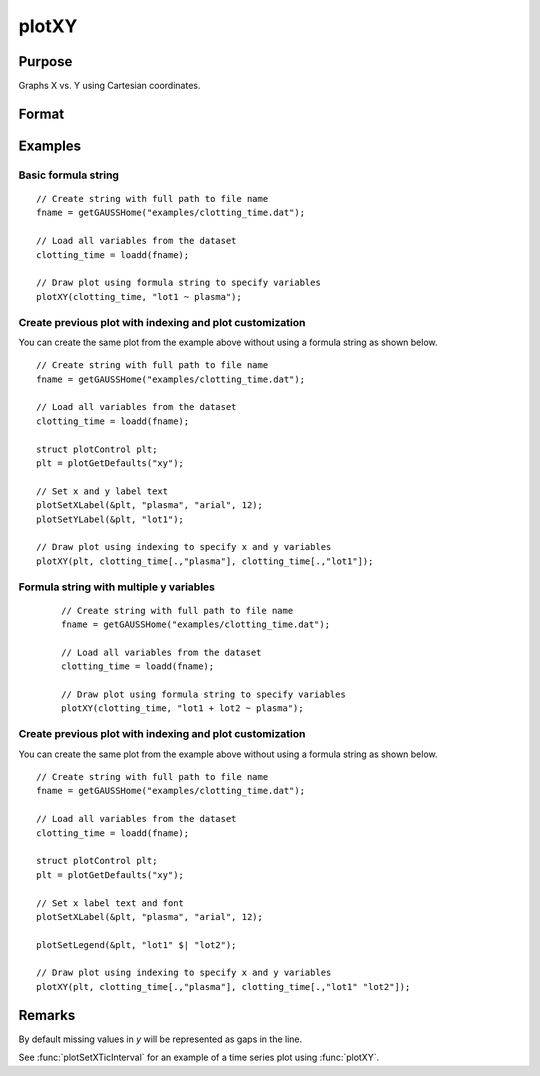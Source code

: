 
plotXY
==============================================

Purpose
----------------

Graphs X vs. Y using Cartesian coordinates.

Format
----------------
.. function:: plotXY([myPlot, ]x, y)
              plotXY([myPlot, ]df, formula)

    :param myPlot: Optional argument, a :class:`plotControl` structure.
    :type myPlot: struct

    :param x: Each column contains the X values for a particular line.
    :type x: Nx1 or NxM matrix

    :param y: Each column contains the Y values for a particular line.
    :type y: Nx1 or NxM matrix

    :param df: name of the dataframe in memory.
    :type df: dataframe

    :param formula: formula string of the model to be plotted.
        E.g ``"y ~ X1"``, ``y`` is the name of dependent variable to be plotted on the y-axis ``X1`` is the names of the variable to be plotted on the x-axis;

        E.g ``"y ~ X1 + by(X2)"``, ``by(X2)`` specifies that the data should be separated into different lines based on the groups defined by ``X2``.

    :type formula: string
    
Examples
----------------

Basic formula string
++++++++++++++++++++++++++++

  .. figure:: _static/images/plotxy-plasma-fs-1-400x300px.jpg
     :scale: 50 %

::

    // Create string with full path to file name
    fname = getGAUSSHome("examples/clotting_time.dat");

    // Load all variables from the dataset
    clotting_time = loadd(fname);

    // Draw plot using formula string to specify variables 
    plotXY(clotting_time, "lot1 ~ plasma");


Create previous plot with indexing and plot customization
++++++++++++++++++++++++++++++++++++++++++++++++++++++++++++

You can create the same plot from the example above without using a formula string as shown below.

::

    // Create string with full path to file name
    fname = getGAUSSHome("examples/clotting_time.dat");
    
    // Load all variables from the dataset
    clotting_time = loadd(fname);
    
    struct plotControl plt;
    plt = plotGetDefaults("xy");
    
    // Set x and y label text
    plotSetXLabel(&plt, "plasma", "arial", 12);
    plotSetYLabel(&plt, "lot1");
    
    // Draw plot using indexing to specify x and y variables
    plotXY(plt, clotting_time[.,"plasma"], clotting_time[.,"lot1"]);




Formula string with multiple y variables
+++++++++++++++++++++++++++++++++++++++++++++


  .. figure:: _static/images/plotxy-plasma-fs-2-400x300px.jpg
     :scale: 50 %

  ::

    // Create string with full path to file name
    fname = getGAUSSHome("examples/clotting_time.dat");

    // Load all variables from the dataset
    clotting_time = loadd(fname);

    // Draw plot using formula string to specify variables 
    plotXY(clotting_time, "lot1 + lot2 ~ plasma");


Create previous plot with indexing and plot customization
++++++++++++++++++++++++++++++++++++++++++++++++++++++++++++

You can create the same plot from the example above without using a formula string as shown below.

::

    // Create string with full path to file name
    fname = getGAUSSHome("examples/clotting_time.dat");
    
    // Load all variables from the dataset
    clotting_time = loadd(fname);
    
    struct plotControl plt;
    plt = plotGetDefaults("xy");
    
    // Set x label text and font
    plotSetXLabel(&plt, "plasma", "arial", 12);

    plotSetLegend(&plt, "lot1" $| "lot2");
    
    // Draw plot using indexing to specify x and y variables
    plotXY(plt, clotting_time[.,"plasma"], clotting_time[.,"lot1" "lot2"]);


Remarks
-------

By default missing values in *y* will be represented as gaps
in the line.

See :func:`plotSetXTicInterval` for an example of a time series plot using :func:`plotXY`.

.. seealso:: Functions :func:`plotLogX`, :func:`plotLogLog`, :func:`plotScatter`
